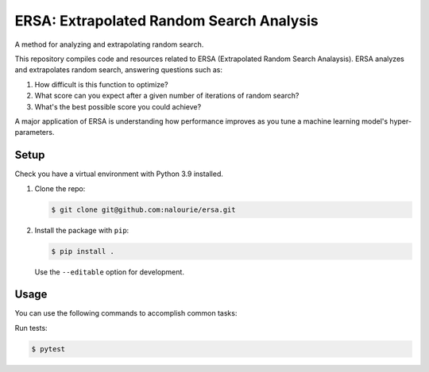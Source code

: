 =========================================
ERSA: Extrapolated Random Search Analysis
=========================================
A method for analyzing and extrapolating random search.

This repository compiles code and resources related to ERSA
(Extrapolated Random Search Analaysis). ERSA analyzes and extrapolates
random search, answering questions such as:

1. How difficult is this function to optimize?
2. What score can you expect after a given number of iterations of
   random search?
3. What's the best possible score you could achieve?

A major application of ERSA is understanding how performance improves as
you tune a machine learning model's hyper-parameters.


Setup
=====
Check you have a virtual environment with Python 3.9 installed.

1. Clone the repo:

   .. code:: bash

             $ git clone git@github.com:nalourie/ersa.git

2. Install the package with ``pip``:

   .. code:: bash

             $ pip install .

   Use the ``--editable`` option for development.


Usage
=====
You can use the following commands to accomplish common tasks:

Run tests:

.. code:: bash

          $ pytest
